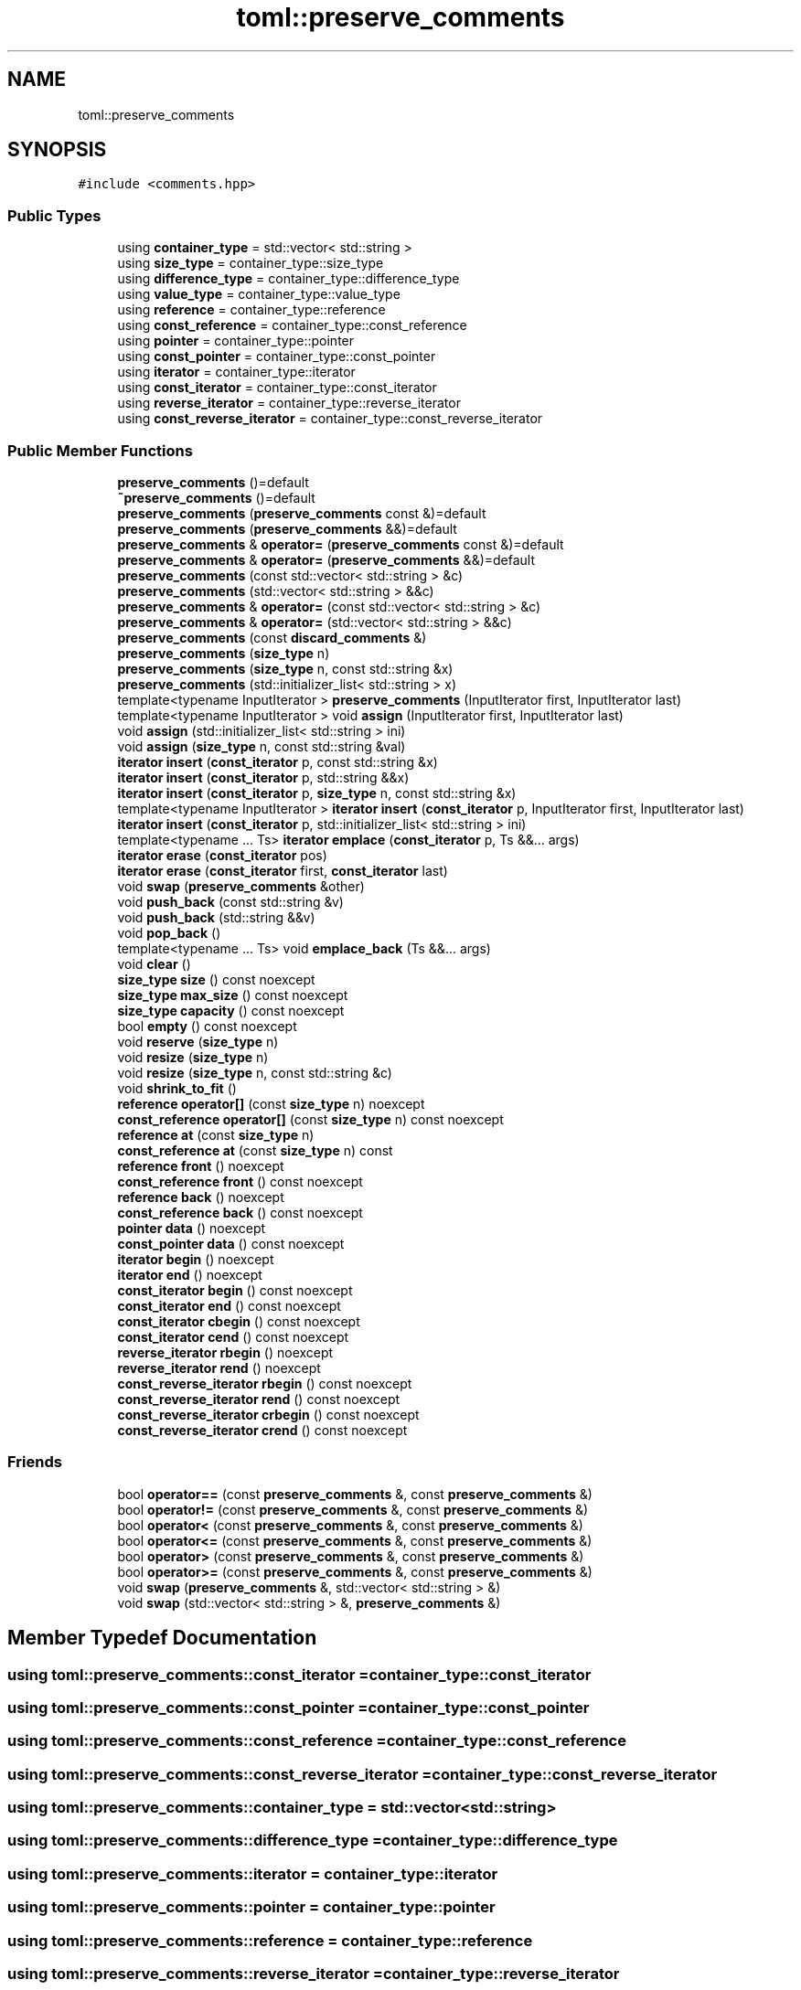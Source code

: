 .TH "toml::preserve_comments" 3 "Sat Jun 18 2022" "Version 1.0" "SuperCold" \" -*- nroff -*-
.ad l
.nh
.SH NAME
toml::preserve_comments
.SH SYNOPSIS
.br
.PP
.PP
\fC#include <comments\&.hpp>\fP
.SS "Public Types"

.in +1c
.ti -1c
.RI "using \fBcontainer_type\fP = std::vector< std::string >"
.br
.ti -1c
.RI "using \fBsize_type\fP = container_type::size_type"
.br
.ti -1c
.RI "using \fBdifference_type\fP = container_type::difference_type"
.br
.ti -1c
.RI "using \fBvalue_type\fP = container_type::value_type"
.br
.ti -1c
.RI "using \fBreference\fP = container_type::reference"
.br
.ti -1c
.RI "using \fBconst_reference\fP = container_type::const_reference"
.br
.ti -1c
.RI "using \fBpointer\fP = container_type::pointer"
.br
.ti -1c
.RI "using \fBconst_pointer\fP = container_type::const_pointer"
.br
.ti -1c
.RI "using \fBiterator\fP = container_type::iterator"
.br
.ti -1c
.RI "using \fBconst_iterator\fP = container_type::const_iterator"
.br
.ti -1c
.RI "using \fBreverse_iterator\fP = container_type::reverse_iterator"
.br
.ti -1c
.RI "using \fBconst_reverse_iterator\fP = container_type::const_reverse_iterator"
.br
.in -1c
.SS "Public Member Functions"

.in +1c
.ti -1c
.RI "\fBpreserve_comments\fP ()=default"
.br
.ti -1c
.RI "\fB~preserve_comments\fP ()=default"
.br
.ti -1c
.RI "\fBpreserve_comments\fP (\fBpreserve_comments\fP const &)=default"
.br
.ti -1c
.RI "\fBpreserve_comments\fP (\fBpreserve_comments\fP &&)=default"
.br
.ti -1c
.RI "\fBpreserve_comments\fP & \fBoperator=\fP (\fBpreserve_comments\fP const &)=default"
.br
.ti -1c
.RI "\fBpreserve_comments\fP & \fBoperator=\fP (\fBpreserve_comments\fP &&)=default"
.br
.ti -1c
.RI "\fBpreserve_comments\fP (const std::vector< std::string > &c)"
.br
.ti -1c
.RI "\fBpreserve_comments\fP (std::vector< std::string > &&c)"
.br
.ti -1c
.RI "\fBpreserve_comments\fP & \fBoperator=\fP (const std::vector< std::string > &c)"
.br
.ti -1c
.RI "\fBpreserve_comments\fP & \fBoperator=\fP (std::vector< std::string > &&c)"
.br
.ti -1c
.RI "\fBpreserve_comments\fP (const \fBdiscard_comments\fP &)"
.br
.ti -1c
.RI "\fBpreserve_comments\fP (\fBsize_type\fP n)"
.br
.ti -1c
.RI "\fBpreserve_comments\fP (\fBsize_type\fP n, const std::string &x)"
.br
.ti -1c
.RI "\fBpreserve_comments\fP (std::initializer_list< std::string > x)"
.br
.ti -1c
.RI "template<typename InputIterator > \fBpreserve_comments\fP (InputIterator first, InputIterator last)"
.br
.ti -1c
.RI "template<typename InputIterator > void \fBassign\fP (InputIterator first, InputIterator last)"
.br
.ti -1c
.RI "void \fBassign\fP (std::initializer_list< std::string > ini)"
.br
.ti -1c
.RI "void \fBassign\fP (\fBsize_type\fP n, const std::string &val)"
.br
.ti -1c
.RI "\fBiterator\fP \fBinsert\fP (\fBconst_iterator\fP p, const std::string &x)"
.br
.ti -1c
.RI "\fBiterator\fP \fBinsert\fP (\fBconst_iterator\fP p, std::string &&x)"
.br
.ti -1c
.RI "\fBiterator\fP \fBinsert\fP (\fBconst_iterator\fP p, \fBsize_type\fP n, const std::string &x)"
.br
.ti -1c
.RI "template<typename InputIterator > \fBiterator\fP \fBinsert\fP (\fBconst_iterator\fP p, InputIterator first, InputIterator last)"
.br
.ti -1c
.RI "\fBiterator\fP \fBinsert\fP (\fBconst_iterator\fP p, std::initializer_list< std::string > ini)"
.br
.ti -1c
.RI "template<typename \&.\&.\&. Ts> \fBiterator\fP \fBemplace\fP (\fBconst_iterator\fP p, Ts &&\&.\&.\&. args)"
.br
.ti -1c
.RI "\fBiterator\fP \fBerase\fP (\fBconst_iterator\fP pos)"
.br
.ti -1c
.RI "\fBiterator\fP \fBerase\fP (\fBconst_iterator\fP first, \fBconst_iterator\fP last)"
.br
.ti -1c
.RI "void \fBswap\fP (\fBpreserve_comments\fP &other)"
.br
.ti -1c
.RI "void \fBpush_back\fP (const std::string &v)"
.br
.ti -1c
.RI "void \fBpush_back\fP (std::string &&v)"
.br
.ti -1c
.RI "void \fBpop_back\fP ()"
.br
.ti -1c
.RI "template<typename \&.\&.\&. Ts> void \fBemplace_back\fP (Ts &&\&.\&.\&. args)"
.br
.ti -1c
.RI "void \fBclear\fP ()"
.br
.ti -1c
.RI "\fBsize_type\fP \fBsize\fP () const noexcept"
.br
.ti -1c
.RI "\fBsize_type\fP \fBmax_size\fP () const noexcept"
.br
.ti -1c
.RI "\fBsize_type\fP \fBcapacity\fP () const noexcept"
.br
.ti -1c
.RI "bool \fBempty\fP () const noexcept"
.br
.ti -1c
.RI "void \fBreserve\fP (\fBsize_type\fP n)"
.br
.ti -1c
.RI "void \fBresize\fP (\fBsize_type\fP n)"
.br
.ti -1c
.RI "void \fBresize\fP (\fBsize_type\fP n, const std::string &c)"
.br
.ti -1c
.RI "void \fBshrink_to_fit\fP ()"
.br
.ti -1c
.RI "\fBreference\fP \fBoperator[]\fP (const \fBsize_type\fP n) noexcept"
.br
.ti -1c
.RI "\fBconst_reference\fP \fBoperator[]\fP (const \fBsize_type\fP n) const noexcept"
.br
.ti -1c
.RI "\fBreference\fP \fBat\fP (const \fBsize_type\fP n)"
.br
.ti -1c
.RI "\fBconst_reference\fP \fBat\fP (const \fBsize_type\fP n) const"
.br
.ti -1c
.RI "\fBreference\fP \fBfront\fP () noexcept"
.br
.ti -1c
.RI "\fBconst_reference\fP \fBfront\fP () const noexcept"
.br
.ti -1c
.RI "\fBreference\fP \fBback\fP () noexcept"
.br
.ti -1c
.RI "\fBconst_reference\fP \fBback\fP () const noexcept"
.br
.ti -1c
.RI "\fBpointer\fP \fBdata\fP () noexcept"
.br
.ti -1c
.RI "\fBconst_pointer\fP \fBdata\fP () const noexcept"
.br
.ti -1c
.RI "\fBiterator\fP \fBbegin\fP () noexcept"
.br
.ti -1c
.RI "\fBiterator\fP \fBend\fP () noexcept"
.br
.ti -1c
.RI "\fBconst_iterator\fP \fBbegin\fP () const noexcept"
.br
.ti -1c
.RI "\fBconst_iterator\fP \fBend\fP () const noexcept"
.br
.ti -1c
.RI "\fBconst_iterator\fP \fBcbegin\fP () const noexcept"
.br
.ti -1c
.RI "\fBconst_iterator\fP \fBcend\fP () const noexcept"
.br
.ti -1c
.RI "\fBreverse_iterator\fP \fBrbegin\fP () noexcept"
.br
.ti -1c
.RI "\fBreverse_iterator\fP \fBrend\fP () noexcept"
.br
.ti -1c
.RI "\fBconst_reverse_iterator\fP \fBrbegin\fP () const noexcept"
.br
.ti -1c
.RI "\fBconst_reverse_iterator\fP \fBrend\fP () const noexcept"
.br
.ti -1c
.RI "\fBconst_reverse_iterator\fP \fBcrbegin\fP () const noexcept"
.br
.ti -1c
.RI "\fBconst_reverse_iterator\fP \fBcrend\fP () const noexcept"
.br
.in -1c
.SS "Friends"

.in +1c
.ti -1c
.RI "bool \fBoperator==\fP (const \fBpreserve_comments\fP &, const \fBpreserve_comments\fP &)"
.br
.ti -1c
.RI "bool \fBoperator!=\fP (const \fBpreserve_comments\fP &, const \fBpreserve_comments\fP &)"
.br
.ti -1c
.RI "bool \fBoperator<\fP (const \fBpreserve_comments\fP &, const \fBpreserve_comments\fP &)"
.br
.ti -1c
.RI "bool \fBoperator<=\fP (const \fBpreserve_comments\fP &, const \fBpreserve_comments\fP &)"
.br
.ti -1c
.RI "bool \fBoperator>\fP (const \fBpreserve_comments\fP &, const \fBpreserve_comments\fP &)"
.br
.ti -1c
.RI "bool \fBoperator>=\fP (const \fBpreserve_comments\fP &, const \fBpreserve_comments\fP &)"
.br
.ti -1c
.RI "void \fBswap\fP (\fBpreserve_comments\fP &, std::vector< std::string > &)"
.br
.ti -1c
.RI "void \fBswap\fP (std::vector< std::string > &, \fBpreserve_comments\fP &)"
.br
.in -1c
.SH "Member Typedef Documentation"
.PP 
.SS "using \fBtoml::preserve_comments::const_iterator\fP =  container_type::const_iterator"

.SS "using \fBtoml::preserve_comments::const_pointer\fP =  container_type::const_pointer"

.SS "using \fBtoml::preserve_comments::const_reference\fP =  container_type::const_reference"

.SS "using \fBtoml::preserve_comments::const_reverse_iterator\fP =  container_type::const_reverse_iterator"

.SS "using \fBtoml::preserve_comments::container_type\fP =  std::vector<std::string>"

.SS "using \fBtoml::preserve_comments::difference_type\fP =  container_type::difference_type"

.SS "using \fBtoml::preserve_comments::iterator\fP =  container_type::iterator"

.SS "using \fBtoml::preserve_comments::pointer\fP =  container_type::pointer"

.SS "using \fBtoml::preserve_comments::reference\fP =  container_type::reference"

.SS "using \fBtoml::preserve_comments::reverse_iterator\fP =  container_type::reverse_iterator"

.SS "using \fBtoml::preserve_comments::size_type\fP =  container_type::size_type"

.SS "using \fBtoml::preserve_comments::value_type\fP =  container_type::value_type"

.SH "Constructor & Destructor Documentation"
.PP 
.SS "toml::preserve_comments::preserve_comments ()\fC [default]\fP"

.SS "toml::preserve_comments::~preserve_comments ()\fC [default]\fP"

.SS "toml::preserve_comments::preserve_comments (\fBpreserve_comments\fP const &)\fC [default]\fP"

.SS "toml::preserve_comments::preserve_comments (\fBpreserve_comments\fP &&)\fC [default]\fP"

.SS "toml::preserve_comments::preserve_comments (const std::vector< std::string > & c)\fC [inline]\fP, \fC [explicit]\fP"

.SS "toml::preserve_comments::preserve_comments (std::vector< std::string > && c)\fC [inline]\fP, \fC [explicit]\fP"

.SS "toml::preserve_comments::preserve_comments (const \fBdiscard_comments\fP &)\fC [inline]\fP, \fC [explicit]\fP"

.SS "toml::preserve_comments::preserve_comments (\fBsize_type\fP n)\fC [inline]\fP, \fC [explicit]\fP"

.SS "toml::preserve_comments::preserve_comments (\fBsize_type\fP n, const std::string & x)\fC [inline]\fP"

.SS "toml::preserve_comments::preserve_comments (std::initializer_list< std::string > x)\fC [inline]\fP"

.SS "template<typename InputIterator > toml::preserve_comments::preserve_comments (InputIterator first, InputIterator last)\fC [inline]\fP"

.SH "Member Function Documentation"
.PP 
.SS "template<typename InputIterator > void toml::preserve_comments::assign (InputIterator first, InputIterator last)\fC [inline]\fP"

.SS "void toml::preserve_comments::assign (\fBsize_type\fP n, const std::string & val)\fC [inline]\fP"

.SS "void toml::preserve_comments::assign (std::initializer_list< std::string > ini)\fC [inline]\fP"

.SS "\fBreference\fP toml::preserve_comments::at (const \fBsize_type\fP n)\fC [inline]\fP"

.SS "\fBconst_reference\fP toml::preserve_comments::at (const \fBsize_type\fP n) const\fC [inline]\fP"

.SS "\fBconst_reference\fP toml::preserve_comments::back () const\fC [inline]\fP, \fC [noexcept]\fP"

.SS "\fBreference\fP toml::preserve_comments::back ()\fC [inline]\fP, \fC [noexcept]\fP"

.SS "\fBconst_iterator\fP toml::preserve_comments::begin () const\fC [inline]\fP, \fC [noexcept]\fP"

.SS "\fBiterator\fP toml::preserve_comments::begin ()\fC [inline]\fP, \fC [noexcept]\fP"

.SS "\fBsize_type\fP toml::preserve_comments::capacity () const\fC [inline]\fP, \fC [noexcept]\fP"

.SS "\fBconst_iterator\fP toml::preserve_comments::cbegin () const\fC [inline]\fP, \fC [noexcept]\fP"

.SS "\fBconst_iterator\fP toml::preserve_comments::cend () const\fC [inline]\fP, \fC [noexcept]\fP"

.SS "void toml::preserve_comments::clear ()\fC [inline]\fP"

.SS "\fBconst_reverse_iterator\fP toml::preserve_comments::crbegin () const\fC [inline]\fP, \fC [noexcept]\fP"

.SS "\fBconst_reverse_iterator\fP toml::preserve_comments::crend () const\fC [inline]\fP, \fC [noexcept]\fP"

.SS "\fBconst_pointer\fP toml::preserve_comments::data () const\fC [inline]\fP, \fC [noexcept]\fP"

.SS "\fBpointer\fP toml::preserve_comments::data ()\fC [inline]\fP, \fC [noexcept]\fP"

.SS "template<typename \&.\&.\&. Ts> \fBiterator\fP toml::preserve_comments::emplace (\fBconst_iterator\fP p, Ts &&\&.\&.\&. args)\fC [inline]\fP"

.SS "template<typename \&.\&.\&. Ts> void toml::preserve_comments::emplace_back (Ts &&\&.\&.\&. args)\fC [inline]\fP"

.SS "bool toml::preserve_comments::empty () const\fC [inline]\fP, \fC [noexcept]\fP"

.SS "\fBconst_iterator\fP toml::preserve_comments::end () const\fC [inline]\fP, \fC [noexcept]\fP"

.SS "\fBiterator\fP toml::preserve_comments::end ()\fC [inline]\fP, \fC [noexcept]\fP"

.SS "\fBiterator\fP toml::preserve_comments::erase (\fBconst_iterator\fP first, \fBconst_iterator\fP last)\fC [inline]\fP"

.SS "\fBiterator\fP toml::preserve_comments::erase (\fBconst_iterator\fP pos)\fC [inline]\fP"

.SS "\fBconst_reference\fP toml::preserve_comments::front () const\fC [inline]\fP, \fC [noexcept]\fP"

.SS "\fBreference\fP toml::preserve_comments::front ()\fC [inline]\fP, \fC [noexcept]\fP"

.SS "\fBiterator\fP toml::preserve_comments::insert (\fBconst_iterator\fP p, const std::string & x)\fC [inline]\fP"

.SS "template<typename InputIterator > \fBiterator\fP toml::preserve_comments::insert (\fBconst_iterator\fP p, InputIterator first, InputIterator last)\fC [inline]\fP"

.SS "\fBiterator\fP toml::preserve_comments::insert (\fBconst_iterator\fP p, \fBsize_type\fP n, const std::string & x)\fC [inline]\fP"

.SS "\fBiterator\fP toml::preserve_comments::insert (\fBconst_iterator\fP p, std::initializer_list< std::string > ini)\fC [inline]\fP"

.SS "\fBiterator\fP toml::preserve_comments::insert (\fBconst_iterator\fP p, std::string && x)\fC [inline]\fP"

.SS "\fBsize_type\fP toml::preserve_comments::max_size () const\fC [inline]\fP, \fC [noexcept]\fP"

.SS "\fBpreserve_comments\fP & toml::preserve_comments::operator= (const std::vector< std::string > & c)\fC [inline]\fP"

.SS "\fBpreserve_comments\fP & toml::preserve_comments::operator= (\fBpreserve_comments\fP &&)\fC [default]\fP"

.SS "\fBpreserve_comments\fP & toml::preserve_comments::operator= (\fBpreserve_comments\fP const &)\fC [default]\fP"

.SS "\fBpreserve_comments\fP & toml::preserve_comments::operator= (std::vector< std::string > && c)\fC [inline]\fP"

.SS "\fBconst_reference\fP toml::preserve_comments::operator[] (const \fBsize_type\fP n) const\fC [inline]\fP, \fC [noexcept]\fP"

.SS "\fBreference\fP toml::preserve_comments::operator[] (const \fBsize_type\fP n)\fC [inline]\fP, \fC [noexcept]\fP"

.SS "void toml::preserve_comments::pop_back ()\fC [inline]\fP"

.SS "void toml::preserve_comments::push_back (const std::string & v)\fC [inline]\fP"

.SS "void toml::preserve_comments::push_back (std::string && v)\fC [inline]\fP"

.SS "\fBconst_reverse_iterator\fP toml::preserve_comments::rbegin () const\fC [inline]\fP, \fC [noexcept]\fP"

.SS "\fBreverse_iterator\fP toml::preserve_comments::rbegin ()\fC [inline]\fP, \fC [noexcept]\fP"

.SS "\fBconst_reverse_iterator\fP toml::preserve_comments::rend () const\fC [inline]\fP, \fC [noexcept]\fP"

.SS "\fBreverse_iterator\fP toml::preserve_comments::rend ()\fC [inline]\fP, \fC [noexcept]\fP"

.SS "void toml::preserve_comments::reserve (\fBsize_type\fP n)\fC [inline]\fP"

.SS "void toml::preserve_comments::resize (\fBsize_type\fP n)\fC [inline]\fP"

.SS "void toml::preserve_comments::resize (\fBsize_type\fP n, const std::string & c)\fC [inline]\fP"

.SS "void toml::preserve_comments::shrink_to_fit ()\fC [inline]\fP"

.SS "\fBsize_type\fP toml::preserve_comments::size () const\fC [inline]\fP, \fC [noexcept]\fP"

.SS "void toml::preserve_comments::swap (\fBpreserve_comments\fP & other)\fC [inline]\fP"

.SH "Friends And Related Function Documentation"
.PP 
.SS "bool operator!= (const \fBpreserve_comments\fP & lhs, const \fBpreserve_comments\fP & rhs)\fC [friend]\fP"

.SS "bool operator< (const \fBpreserve_comments\fP & lhs, const \fBpreserve_comments\fP & rhs)\fC [friend]\fP"

.SS "bool operator<= (const \fBpreserve_comments\fP & lhs, const \fBpreserve_comments\fP & rhs)\fC [friend]\fP"

.SS "bool operator== (const \fBpreserve_comments\fP & lhs, const \fBpreserve_comments\fP & rhs)\fC [friend]\fP"

.SS "bool operator> (const \fBpreserve_comments\fP & lhs, const \fBpreserve_comments\fP & rhs)\fC [friend]\fP"

.SS "bool operator>= (const \fBpreserve_comments\fP & lhs, const \fBpreserve_comments\fP & rhs)\fC [friend]\fP"

.SS "void swap (\fBpreserve_comments\fP & lhs, std::vector< std::string > & rhs)\fC [friend]\fP"

.SS "void swap (std::vector< std::string > & lhs, \fBpreserve_comments\fP & rhs)\fC [friend]\fP"


.SH "Author"
.PP 
Generated automatically by Doxygen for SuperCold from the source code\&.
